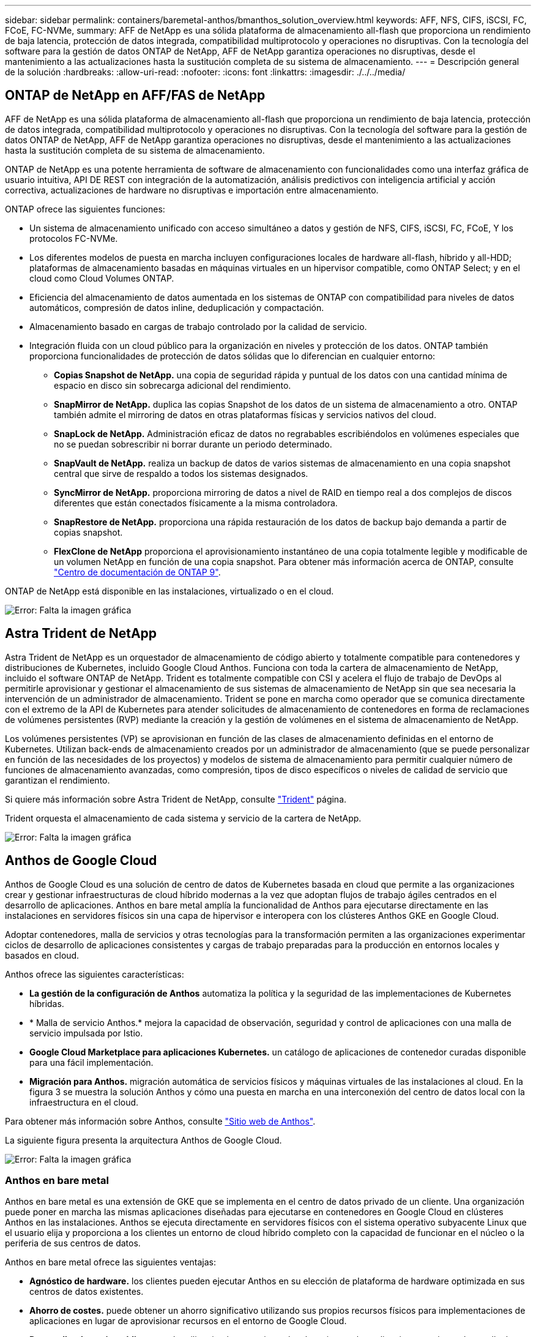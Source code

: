 ---
sidebar: sidebar 
permalink: containers/baremetal-anthos/bmanthos_solution_overview.html 
keywords: AFF, NFS, CIFS, iSCSI, FC, FCoE, FC-NVMe, 
summary: AFF de NetApp es una sólida plataforma de almacenamiento all-flash que proporciona un rendimiento de baja latencia, protección de datos integrada, compatibilidad multiprotocolo y operaciones no disruptivas. Con la tecnología del software para la gestión de datos ONTAP de NetApp, AFF de NetApp garantiza operaciones no disruptivas, desde el mantenimiento a las actualizaciones hasta la sustitución completa de su sistema de almacenamiento. 
---
= Descripción general de la solución
:hardbreaks:
:allow-uri-read: 
:nofooter: 
:icons: font
:linkattrs: 
:imagesdir: ./../../media/




== ONTAP de NetApp en AFF/FAS de NetApp

AFF de NetApp es una sólida plataforma de almacenamiento all-flash que proporciona un rendimiento de baja latencia, protección de datos integrada, compatibilidad multiprotocolo y operaciones no disruptivas. Con la tecnología del software para la gestión de datos ONTAP de NetApp, AFF de NetApp garantiza operaciones no disruptivas, desde el mantenimiento a las actualizaciones hasta la sustitución completa de su sistema de almacenamiento.

ONTAP de NetApp es una potente herramienta de software de almacenamiento con funcionalidades como una interfaz gráfica de usuario intuitiva, API DE REST con integración de la automatización, análisis predictivos con inteligencia artificial y acción correctiva, actualizaciones de hardware no disruptivas e importación entre almacenamiento.

ONTAP ofrece las siguientes funciones:

* Un sistema de almacenamiento unificado con acceso simultáneo a datos y gestión de NFS, CIFS, iSCSI, FC, FCoE, Y los protocolos FC-NVMe.
* Los diferentes modelos de puesta en marcha incluyen configuraciones locales de hardware all-flash, híbrido y all-HDD; plataformas de almacenamiento basadas en máquinas virtuales en un hipervisor compatible, como ONTAP Select; y en el cloud como Cloud Volumes ONTAP.
* Eficiencia del almacenamiento de datos aumentada en los sistemas de ONTAP con compatibilidad para niveles de datos automáticos, compresión de datos inline, deduplicación y compactación.
* Almacenamiento basado en cargas de trabajo controlado por la calidad de servicio.
* Integración fluida con un cloud público para la organización en niveles y protección de los datos. ONTAP también proporciona funcionalidades de protección de datos sólidas que lo diferencian en cualquier entorno:
+
** *Copias Snapshot de NetApp.* una copia de seguridad rápida y puntual de los datos con una cantidad mínima de espacio en disco sin sobrecarga adicional del rendimiento.
** *SnapMirror de NetApp.* duplica las copias Snapshot de los datos de un sistema de almacenamiento a otro. ONTAP también admite el mirroring de datos en otras plataformas físicas y servicios nativos del cloud.
** *SnapLock de NetApp.* Administración eficaz de datos no regrabables escribiéndolos en volúmenes especiales que no se puedan sobrescribir ni borrar durante un periodo determinado.
** *SnapVault de NetApp.* realiza un backup de datos de varios sistemas de almacenamiento en una copia snapshot central que sirve de respaldo a todos los sistemas designados.
** *SyncMirror de NetApp.* proporciona mirroring de datos a nivel de RAID en tiempo real a dos complejos de discos diferentes que están conectados físicamente a la misma controladora.
** *SnapRestore de NetApp.* proporciona una rápida restauración de los datos de backup bajo demanda a partir de copias snapshot.
** *FlexClone de NetApp* proporciona el aprovisionamiento instantáneo de una copia totalmente legible y modificable de un volumen NetApp en función de una copia snapshot. Para obtener más información acerca de ONTAP, consulte https://docs.netapp.com/ontap-9/index.jsp["Centro de documentación de ONTAP 9"^].




ONTAP de NetApp está disponible en las instalaciones, virtualizado o en el cloud.

image:bmanthos_image1.png["Error: Falta la imagen gráfica"]



== Astra Trident de NetApp

Astra Trident de NetApp es un orquestador de almacenamiento de código abierto y totalmente compatible para contenedores y distribuciones de Kubernetes, incluido Google Cloud Anthos. Funciona con toda la cartera de almacenamiento de NetApp, incluido el software ONTAP de NetApp. Trident es totalmente compatible con CSI y acelera el flujo de trabajo de DevOps al permitirle aprovisionar y gestionar el almacenamiento de sus sistemas de almacenamiento de NetApp sin que sea necesaria la intervención de un administrador de almacenamiento. Trident se pone en marcha como operador que se comunica directamente con el extremo de la API de Kubernetes para atender solicitudes de almacenamiento de contenedores en forma de reclamaciones de volúmenes persistentes (RVP) mediante la creación y la gestión de volúmenes en el sistema de almacenamiento de NetApp.

Los volúmenes persistentes (VP) se aprovisionan en función de las clases de almacenamiento definidas en el entorno de Kubernetes. Utilizan back-ends de almacenamiento creados por un administrador de almacenamiento (que se puede personalizar en función de las necesidades de los proyectos) y modelos de sistema de almacenamiento para permitir cualquier número de funciones de almacenamiento avanzadas, como compresión, tipos de disco específicos o niveles de calidad de servicio que garantizan el rendimiento.

Si quiere más información sobre Astra Trident de NetApp, consulte https://netapp-trident.readthedocs.io/en/stable-v20.10/["Trident"^] página.

Trident orquesta el almacenamiento de cada sistema y servicio de la cartera de NetApp.

image:bmanthos_image2.png["Error: Falta la imagen gráfica"]



== Anthos de Google Cloud

Anthos de Google Cloud es una solución de centro de datos de Kubernetes basada en cloud que permite a las organizaciones crear y gestionar infraestructuras de cloud híbrido modernas a la vez que adoptan flujos de trabajo ágiles centrados en el desarrollo de aplicaciones. Anthos en bare metal amplía la funcionalidad de Anthos para ejecutarse directamente en las instalaciones en servidores físicos sin una capa de hipervisor e interopera con los clústeres Anthos GKE en Google Cloud.

Adoptar contenedores, malla de servicios y otras tecnologías para la transformación permiten a las organizaciones experimentar ciclos de desarrollo de aplicaciones consistentes y cargas de trabajo preparadas para la producción en entornos locales y basados en cloud.

Anthos ofrece las siguientes características:

* *La gestión de la configuración de Anthos* automatiza la política y la seguridad de las implementaciones de Kubernetes híbridas.
* * Malla de servicio Anthos.* mejora la capacidad de observación, seguridad y control de aplicaciones con una malla de servicio impulsada por Istio.
* *Google Cloud Marketplace para aplicaciones Kubernetes.* un catálogo de aplicaciones de contenedor curadas disponible para una fácil implementación.
* *Migración para Anthos.* migración automática de servicios físicos y máquinas virtuales de las instalaciones al cloud. En la figura 3 se muestra la solución Anthos y cómo una puesta en marcha en una interconexión del centro de datos local con la infraestructura en el cloud.


Para obtener más información sobre Anthos, consulte https://cloud.google.com/anthos/["Sitio web de Anthos"^].

La siguiente figura presenta la arquitectura Anthos de Google Cloud.

image:bmanthos_image3.png["Error: Falta la imagen gráfica"]



=== Anthos en bare metal

Anthos en bare metal es una extensión de GKE que se implementa en el centro de datos privado de un cliente. Una organización puede poner en marcha las mismas aplicaciones diseñadas para ejecutarse en contenedores en Google Cloud en clústeres Anthos en las instalaciones. Anthos se ejecuta directamente en servidores físicos con el sistema operativo subyacente Linux que el usuario elija y proporciona a los clientes un entorno de cloud híbrido completo con la capacidad de funcionar en el núcleo o la periferia de sus centros de datos.

Anthos en bare metal ofrece las siguientes ventajas:

* *Agnóstico de hardware.* los clientes pueden ejecutar Anthos en su elección de plataforma de hardware optimizada en sus centros de datos existentes.
* *Ahorro de costes.* puede obtener un ahorro significativo utilizando sus propios recursos físicos para implementaciones de aplicaciones en lugar de aprovisionar recursos en el entorno de Google Cloud.
* *Desarrollar después publicar.* puede utilizar implementaciones locales mientras las aplicaciones están en desarrollo, lo que permite la prueba de aplicaciones en la privacidad de su centro de datos local antes de que estén disponibles públicamente en la nube.
* *Mejor rendimiento.* las aplicaciones intensivas que requieren baja latencia y los niveles más altos de rendimiento pueden ejecutarse más cerca del hardware.
* *Requisitos de seguridad.* los clientes con mayores problemas de seguridad o conjuntos de datos confidenciales que no se pueden almacenar en la nube pública pueden ejecutar sus aplicaciones desde la seguridad de sus propios centros de datos, cumpliendo así los requisitos de la organización.
* *Gestión y operaciones.* Anthos en bare metal viene con una amplia gama de instalaciones que aumentan la eficiencia operativa, como redes integradas, gestión del ciclo de vida, diagnósticos, comprobaciones de estado, registro, y supervisión.


link:bmanthos_solution_requirements.html["Siguiente: Requisitos de la solución."]
